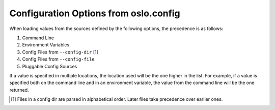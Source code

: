 ========================================
 Configuration Options from oslo.config
========================================

When loading values from the sources defined by the following options, the
precedence is as follows:

#. Command Line
#. Environment Variables
#. Config Files from ``--config-dir`` [1]_
#. Config Files from ``--config-file``
#. Pluggable Config Sources

If a value is specified in multiple locations, the location used will be the
one higher in the list. For example, if a value is specified both on the
command line and in an environment variable, the value from the command line
will be the one returned.

.. [1] Files in a config dir are parsed in alphabetical order. Later files
       take precedence over earlier ones.

.. show-options::

   oslo.config
